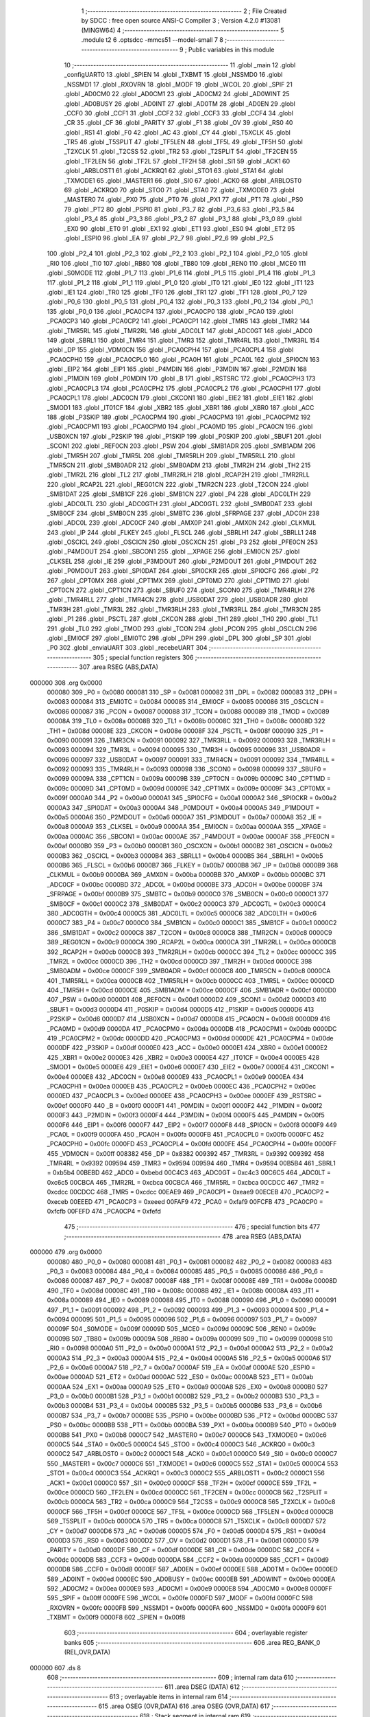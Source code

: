                                       1 ;--------------------------------------------------------
                                      2 ; File Created by SDCC : free open source ANSI-C Compiler
                                      3 ; Version 4.2.0 #13081 (MINGW64)
                                      4 ;--------------------------------------------------------
                                      5 	.module t2
                                      6 	.optsdcc -mmcs51 --model-small
                                      7 	
                                      8 ;--------------------------------------------------------
                                      9 ; Public variables in this module
                                     10 ;--------------------------------------------------------
                                     11 	.globl _main
                                     12 	.globl _configUART0
                                     13 	.globl _SPIEN
                                     14 	.globl _TXBMT
                                     15 	.globl _NSSMD0
                                     16 	.globl _NSSMD1
                                     17 	.globl _RXOVRN
                                     18 	.globl _MODF
                                     19 	.globl _WCOL
                                     20 	.globl _SPIF
                                     21 	.globl _AD0CM0
                                     22 	.globl _AD0CM1
                                     23 	.globl _AD0CM2
                                     24 	.globl _AD0WINT
                                     25 	.globl _AD0BUSY
                                     26 	.globl _AD0INT
                                     27 	.globl _AD0TM
                                     28 	.globl _AD0EN
                                     29 	.globl _CCF0
                                     30 	.globl _CCF1
                                     31 	.globl _CCF2
                                     32 	.globl _CCF3
                                     33 	.globl _CCF4
                                     34 	.globl _CR
                                     35 	.globl _CF
                                     36 	.globl _PARITY
                                     37 	.globl _F1
                                     38 	.globl _OV
                                     39 	.globl _RS0
                                     40 	.globl _RS1
                                     41 	.globl _F0
                                     42 	.globl _AC
                                     43 	.globl _CY
                                     44 	.globl _T5XCLK
                                     45 	.globl _TR5
                                     46 	.globl _T5SPLIT
                                     47 	.globl _TF5LEN
                                     48 	.globl _TF5L
                                     49 	.globl _TF5H
                                     50 	.globl _T2XCLK
                                     51 	.globl _T2CSS
                                     52 	.globl _TR2
                                     53 	.globl _T2SPLIT
                                     54 	.globl _TF2CEN
                                     55 	.globl _TF2LEN
                                     56 	.globl _TF2L
                                     57 	.globl _TF2H
                                     58 	.globl _SI1
                                     59 	.globl _ACK1
                                     60 	.globl _ARBLOST1
                                     61 	.globl _ACKRQ1
                                     62 	.globl _STO1
                                     63 	.globl _STA1
                                     64 	.globl _TXMODE1
                                     65 	.globl _MASTER1
                                     66 	.globl _SI0
                                     67 	.globl _ACK0
                                     68 	.globl _ARBLOST0
                                     69 	.globl _ACKRQ0
                                     70 	.globl _STO0
                                     71 	.globl _STA0
                                     72 	.globl _TXMODE0
                                     73 	.globl _MASTER0
                                     74 	.globl _PX0
                                     75 	.globl _PT0
                                     76 	.globl _PX1
                                     77 	.globl _PT1
                                     78 	.globl _PS0
                                     79 	.globl _PT2
                                     80 	.globl _PSPI0
                                     81 	.globl _P3_7
                                     82 	.globl _P3_6
                                     83 	.globl _P3_5
                                     84 	.globl _P3_4
                                     85 	.globl _P3_3
                                     86 	.globl _P3_2
                                     87 	.globl _P3_1
                                     88 	.globl _P3_0
                                     89 	.globl _EX0
                                     90 	.globl _ET0
                                     91 	.globl _EX1
                                     92 	.globl _ET1
                                     93 	.globl _ES0
                                     94 	.globl _ET2
                                     95 	.globl _ESPI0
                                     96 	.globl _EA
                                     97 	.globl _P2_7
                                     98 	.globl _P2_6
                                     99 	.globl _P2_5
                                    100 	.globl _P2_4
                                    101 	.globl _P2_3
                                    102 	.globl _P2_2
                                    103 	.globl _P2_1
                                    104 	.globl _P2_0
                                    105 	.globl _RI0
                                    106 	.globl _TI0
                                    107 	.globl _RB80
                                    108 	.globl _TB80
                                    109 	.globl _REN0
                                    110 	.globl _MCE0
                                    111 	.globl _S0MODE
                                    112 	.globl _P1_7
                                    113 	.globl _P1_6
                                    114 	.globl _P1_5
                                    115 	.globl _P1_4
                                    116 	.globl _P1_3
                                    117 	.globl _P1_2
                                    118 	.globl _P1_1
                                    119 	.globl _P1_0
                                    120 	.globl _IT0
                                    121 	.globl _IE0
                                    122 	.globl _IT1
                                    123 	.globl _IE1
                                    124 	.globl _TR0
                                    125 	.globl _TF0
                                    126 	.globl _TR1
                                    127 	.globl _TF1
                                    128 	.globl _P0_7
                                    129 	.globl _P0_6
                                    130 	.globl _P0_5
                                    131 	.globl _P0_4
                                    132 	.globl _P0_3
                                    133 	.globl _P0_2
                                    134 	.globl _P0_1
                                    135 	.globl _P0_0
                                    136 	.globl _PCA0CP4
                                    137 	.globl _PCA0CP0
                                    138 	.globl _PCA0
                                    139 	.globl _PCA0CP3
                                    140 	.globl _PCA0CP2
                                    141 	.globl _PCA0CP1
                                    142 	.globl _TMR5
                                    143 	.globl _TMR2
                                    144 	.globl _TMR5RL
                                    145 	.globl _TMR2RL
                                    146 	.globl _ADC0LT
                                    147 	.globl _ADC0GT
                                    148 	.globl _ADC0
                                    149 	.globl _SBRL1
                                    150 	.globl _TMR4
                                    151 	.globl _TMR3
                                    152 	.globl _TMR4RL
                                    153 	.globl _TMR3RL
                                    154 	.globl _DP
                                    155 	.globl _VDM0CN
                                    156 	.globl _PCA0CPH4
                                    157 	.globl _PCA0CPL4
                                    158 	.globl _PCA0CPH0
                                    159 	.globl _PCA0CPL0
                                    160 	.globl _PCA0H
                                    161 	.globl _PCA0L
                                    162 	.globl _SPI0CN
                                    163 	.globl _EIP2
                                    164 	.globl _EIP1
                                    165 	.globl _P4MDIN
                                    166 	.globl _P3MDIN
                                    167 	.globl _P2MDIN
                                    168 	.globl _P1MDIN
                                    169 	.globl _P0MDIN
                                    170 	.globl _B
                                    171 	.globl _RSTSRC
                                    172 	.globl _PCA0CPH3
                                    173 	.globl _PCA0CPL3
                                    174 	.globl _PCA0CPH2
                                    175 	.globl _PCA0CPL2
                                    176 	.globl _PCA0CPH1
                                    177 	.globl _PCA0CPL1
                                    178 	.globl _ADC0CN
                                    179 	.globl _CKCON1
                                    180 	.globl _EIE2
                                    181 	.globl _EIE1
                                    182 	.globl _SMOD1
                                    183 	.globl _IT01CF
                                    184 	.globl _XBR2
                                    185 	.globl _XBR1
                                    186 	.globl _XBR0
                                    187 	.globl _ACC
                                    188 	.globl _P3SKIP
                                    189 	.globl _PCA0CPM4
                                    190 	.globl _PCA0CPM3
                                    191 	.globl _PCA0CPM2
                                    192 	.globl _PCA0CPM1
                                    193 	.globl _PCA0CPM0
                                    194 	.globl _PCA0MD
                                    195 	.globl _PCA0CN
                                    196 	.globl _USB0XCN
                                    197 	.globl _P2SKIP
                                    198 	.globl _P1SKIP
                                    199 	.globl _P0SKIP
                                    200 	.globl _SBUF1
                                    201 	.globl _SCON1
                                    202 	.globl _REF0CN
                                    203 	.globl _PSW
                                    204 	.globl _SMB1ADR
                                    205 	.globl _SMB1ADM
                                    206 	.globl _TMR5H
                                    207 	.globl _TMR5L
                                    208 	.globl _TMR5RLH
                                    209 	.globl _TMR5RLL
                                    210 	.globl _TMR5CN
                                    211 	.globl _SMB0ADR
                                    212 	.globl _SMB0ADM
                                    213 	.globl _TMR2H
                                    214 	.globl _TH2
                                    215 	.globl _TMR2L
                                    216 	.globl _TL2
                                    217 	.globl _TMR2RLH
                                    218 	.globl _RCAP2H
                                    219 	.globl _TMR2RLL
                                    220 	.globl _RCAP2L
                                    221 	.globl _REG01CN
                                    222 	.globl _TMR2CN
                                    223 	.globl _T2CON
                                    224 	.globl _SMB1DAT
                                    225 	.globl _SMB1CF
                                    226 	.globl _SMB1CN
                                    227 	.globl _P4
                                    228 	.globl _ADC0LTH
                                    229 	.globl _ADC0LTL
                                    230 	.globl _ADC0GTH
                                    231 	.globl _ADC0GTL
                                    232 	.globl _SMB0DAT
                                    233 	.globl _SMB0CF
                                    234 	.globl _SMB0CN
                                    235 	.globl _SMBTC
                                    236 	.globl _SFRPAGE
                                    237 	.globl _ADC0H
                                    238 	.globl _ADC0L
                                    239 	.globl _ADC0CF
                                    240 	.globl _AMX0P
                                    241 	.globl _AMX0N
                                    242 	.globl _CLKMUL
                                    243 	.globl _IP
                                    244 	.globl _FLKEY
                                    245 	.globl _FLSCL
                                    246 	.globl _SBRLH1
                                    247 	.globl _SBRLL1
                                    248 	.globl _OSCICL
                                    249 	.globl _OSCICN
                                    250 	.globl _OSCXCN
                                    251 	.globl _P3
                                    252 	.globl _PFE0CN
                                    253 	.globl _P4MDOUT
                                    254 	.globl _SBCON1
                                    255 	.globl __XPAGE
                                    256 	.globl _EMI0CN
                                    257 	.globl _CLKSEL
                                    258 	.globl _IE
                                    259 	.globl _P3MDOUT
                                    260 	.globl _P2MDOUT
                                    261 	.globl _P1MDOUT
                                    262 	.globl _P0MDOUT
                                    263 	.globl _SPI0DAT
                                    264 	.globl _SPI0CKR
                                    265 	.globl _SPI0CFG
                                    266 	.globl _P2
                                    267 	.globl _CPT0MX
                                    268 	.globl _CPT1MX
                                    269 	.globl _CPT0MD
                                    270 	.globl _CPT1MD
                                    271 	.globl _CPT0CN
                                    272 	.globl _CPT1CN
                                    273 	.globl _SBUF0
                                    274 	.globl _SCON0
                                    275 	.globl _TMR4RLH
                                    276 	.globl _TMR4RLL
                                    277 	.globl _TMR4CN
                                    278 	.globl _USB0DAT
                                    279 	.globl _USB0ADR
                                    280 	.globl _TMR3H
                                    281 	.globl _TMR3L
                                    282 	.globl _TMR3RLH
                                    283 	.globl _TMR3RLL
                                    284 	.globl _TMR3CN
                                    285 	.globl _P1
                                    286 	.globl _PSCTL
                                    287 	.globl _CKCON
                                    288 	.globl _TH1
                                    289 	.globl _TH0
                                    290 	.globl _TL1
                                    291 	.globl _TL0
                                    292 	.globl _TMOD
                                    293 	.globl _TCON
                                    294 	.globl _PCON
                                    295 	.globl _OSCLCN
                                    296 	.globl _EMI0CF
                                    297 	.globl _EMI0TC
                                    298 	.globl _DPH
                                    299 	.globl _DPL
                                    300 	.globl _SP
                                    301 	.globl _P0
                                    302 	.globl _enviaUART
                                    303 	.globl _recebeUART
                                    304 ;--------------------------------------------------------
                                    305 ; special function registers
                                    306 ;--------------------------------------------------------
                                    307 	.area RSEG    (ABS,DATA)
      000000                        308 	.org 0x0000
                           000080   309 _P0	=	0x0080
                           000081   310 _SP	=	0x0081
                           000082   311 _DPL	=	0x0082
                           000083   312 _DPH	=	0x0083
                           000084   313 _EMI0TC	=	0x0084
                           000085   314 _EMI0CF	=	0x0085
                           000086   315 _OSCLCN	=	0x0086
                           000087   316 _PCON	=	0x0087
                           000088   317 _TCON	=	0x0088
                           000089   318 _TMOD	=	0x0089
                           00008A   319 _TL0	=	0x008a
                           00008B   320 _TL1	=	0x008b
                           00008C   321 _TH0	=	0x008c
                           00008D   322 _TH1	=	0x008d
                           00008E   323 _CKCON	=	0x008e
                           00008F   324 _PSCTL	=	0x008f
                           000090   325 _P1	=	0x0090
                           000091   326 _TMR3CN	=	0x0091
                           000092   327 _TMR3RLL	=	0x0092
                           000093   328 _TMR3RLH	=	0x0093
                           000094   329 _TMR3L	=	0x0094
                           000095   330 _TMR3H	=	0x0095
                           000096   331 _USB0ADR	=	0x0096
                           000097   332 _USB0DAT	=	0x0097
                           000091   333 _TMR4CN	=	0x0091
                           000092   334 _TMR4RLL	=	0x0092
                           000093   335 _TMR4RLH	=	0x0093
                           000098   336 _SCON0	=	0x0098
                           000099   337 _SBUF0	=	0x0099
                           00009A   338 _CPT1CN	=	0x009a
                           00009B   339 _CPT0CN	=	0x009b
                           00009C   340 _CPT1MD	=	0x009c
                           00009D   341 _CPT0MD	=	0x009d
                           00009E   342 _CPT1MX	=	0x009e
                           00009F   343 _CPT0MX	=	0x009f
                           0000A0   344 _P2	=	0x00a0
                           0000A1   345 _SPI0CFG	=	0x00a1
                           0000A2   346 _SPI0CKR	=	0x00a2
                           0000A3   347 _SPI0DAT	=	0x00a3
                           0000A4   348 _P0MDOUT	=	0x00a4
                           0000A5   349 _P1MDOUT	=	0x00a5
                           0000A6   350 _P2MDOUT	=	0x00a6
                           0000A7   351 _P3MDOUT	=	0x00a7
                           0000A8   352 _IE	=	0x00a8
                           0000A9   353 _CLKSEL	=	0x00a9
                           0000AA   354 _EMI0CN	=	0x00aa
                           0000AA   355 __XPAGE	=	0x00aa
                           0000AC   356 _SBCON1	=	0x00ac
                           0000AE   357 _P4MDOUT	=	0x00ae
                           0000AF   358 _PFE0CN	=	0x00af
                           0000B0   359 _P3	=	0x00b0
                           0000B1   360 _OSCXCN	=	0x00b1
                           0000B2   361 _OSCICN	=	0x00b2
                           0000B3   362 _OSCICL	=	0x00b3
                           0000B4   363 _SBRLL1	=	0x00b4
                           0000B5   364 _SBRLH1	=	0x00b5
                           0000B6   365 _FLSCL	=	0x00b6
                           0000B7   366 _FLKEY	=	0x00b7
                           0000B8   367 _IP	=	0x00b8
                           0000B9   368 _CLKMUL	=	0x00b9
                           0000BA   369 _AMX0N	=	0x00ba
                           0000BB   370 _AMX0P	=	0x00bb
                           0000BC   371 _ADC0CF	=	0x00bc
                           0000BD   372 _ADC0L	=	0x00bd
                           0000BE   373 _ADC0H	=	0x00be
                           0000BF   374 _SFRPAGE	=	0x00bf
                           0000B9   375 _SMBTC	=	0x00b9
                           0000C0   376 _SMB0CN	=	0x00c0
                           0000C1   377 _SMB0CF	=	0x00c1
                           0000C2   378 _SMB0DAT	=	0x00c2
                           0000C3   379 _ADC0GTL	=	0x00c3
                           0000C4   380 _ADC0GTH	=	0x00c4
                           0000C5   381 _ADC0LTL	=	0x00c5
                           0000C6   382 _ADC0LTH	=	0x00c6
                           0000C7   383 _P4	=	0x00c7
                           0000C0   384 _SMB1CN	=	0x00c0
                           0000C1   385 _SMB1CF	=	0x00c1
                           0000C2   386 _SMB1DAT	=	0x00c2
                           0000C8   387 _T2CON	=	0x00c8
                           0000C8   388 _TMR2CN	=	0x00c8
                           0000C9   389 _REG01CN	=	0x00c9
                           0000CA   390 _RCAP2L	=	0x00ca
                           0000CA   391 _TMR2RLL	=	0x00ca
                           0000CB   392 _RCAP2H	=	0x00cb
                           0000CB   393 _TMR2RLH	=	0x00cb
                           0000CC   394 _TL2	=	0x00cc
                           0000CC   395 _TMR2L	=	0x00cc
                           0000CD   396 _TH2	=	0x00cd
                           0000CD   397 _TMR2H	=	0x00cd
                           0000CE   398 _SMB0ADM	=	0x00ce
                           0000CF   399 _SMB0ADR	=	0x00cf
                           0000C8   400 _TMR5CN	=	0x00c8
                           0000CA   401 _TMR5RLL	=	0x00ca
                           0000CB   402 _TMR5RLH	=	0x00cb
                           0000CC   403 _TMR5L	=	0x00cc
                           0000CD   404 _TMR5H	=	0x00cd
                           0000CE   405 _SMB1ADM	=	0x00ce
                           0000CF   406 _SMB1ADR	=	0x00cf
                           0000D0   407 _PSW	=	0x00d0
                           0000D1   408 _REF0CN	=	0x00d1
                           0000D2   409 _SCON1	=	0x00d2
                           0000D3   410 _SBUF1	=	0x00d3
                           0000D4   411 _P0SKIP	=	0x00d4
                           0000D5   412 _P1SKIP	=	0x00d5
                           0000D6   413 _P2SKIP	=	0x00d6
                           0000D7   414 _USB0XCN	=	0x00d7
                           0000D8   415 _PCA0CN	=	0x00d8
                           0000D9   416 _PCA0MD	=	0x00d9
                           0000DA   417 _PCA0CPM0	=	0x00da
                           0000DB   418 _PCA0CPM1	=	0x00db
                           0000DC   419 _PCA0CPM2	=	0x00dc
                           0000DD   420 _PCA0CPM3	=	0x00dd
                           0000DE   421 _PCA0CPM4	=	0x00de
                           0000DF   422 _P3SKIP	=	0x00df
                           0000E0   423 _ACC	=	0x00e0
                           0000E1   424 _XBR0	=	0x00e1
                           0000E2   425 _XBR1	=	0x00e2
                           0000E3   426 _XBR2	=	0x00e3
                           0000E4   427 _IT01CF	=	0x00e4
                           0000E5   428 _SMOD1	=	0x00e5
                           0000E6   429 _EIE1	=	0x00e6
                           0000E7   430 _EIE2	=	0x00e7
                           0000E4   431 _CKCON1	=	0x00e4
                           0000E8   432 _ADC0CN	=	0x00e8
                           0000E9   433 _PCA0CPL1	=	0x00e9
                           0000EA   434 _PCA0CPH1	=	0x00ea
                           0000EB   435 _PCA0CPL2	=	0x00eb
                           0000EC   436 _PCA0CPH2	=	0x00ec
                           0000ED   437 _PCA0CPL3	=	0x00ed
                           0000EE   438 _PCA0CPH3	=	0x00ee
                           0000EF   439 _RSTSRC	=	0x00ef
                           0000F0   440 _B	=	0x00f0
                           0000F1   441 _P0MDIN	=	0x00f1
                           0000F2   442 _P1MDIN	=	0x00f2
                           0000F3   443 _P2MDIN	=	0x00f3
                           0000F4   444 _P3MDIN	=	0x00f4
                           0000F5   445 _P4MDIN	=	0x00f5
                           0000F6   446 _EIP1	=	0x00f6
                           0000F7   447 _EIP2	=	0x00f7
                           0000F8   448 _SPI0CN	=	0x00f8
                           0000F9   449 _PCA0L	=	0x00f9
                           0000FA   450 _PCA0H	=	0x00fa
                           0000FB   451 _PCA0CPL0	=	0x00fb
                           0000FC   452 _PCA0CPH0	=	0x00fc
                           0000FD   453 _PCA0CPL4	=	0x00fd
                           0000FE   454 _PCA0CPH4	=	0x00fe
                           0000FF   455 _VDM0CN	=	0x00ff
                           008382   456 _DP	=	0x8382
                           009392   457 _TMR3RL	=	0x9392
                           009392   458 _TMR4RL	=	0x9392
                           009594   459 _TMR3	=	0x9594
                           009594   460 _TMR4	=	0x9594
                           00B5B4   461 _SBRL1	=	0xb5b4
                           00BEBD   462 _ADC0	=	0xbebd
                           00C4C3   463 _ADC0GT	=	0xc4c3
                           00C6C5   464 _ADC0LT	=	0xc6c5
                           00CBCA   465 _TMR2RL	=	0xcbca
                           00CBCA   466 _TMR5RL	=	0xcbca
                           00CDCC   467 _TMR2	=	0xcdcc
                           00CDCC   468 _TMR5	=	0xcdcc
                           00EAE9   469 _PCA0CP1	=	0xeae9
                           00ECEB   470 _PCA0CP2	=	0xeceb
                           00EEED   471 _PCA0CP3	=	0xeeed
                           00FAF9   472 _PCA0	=	0xfaf9
                           00FCFB   473 _PCA0CP0	=	0xfcfb
                           00FEFD   474 _PCA0CP4	=	0xfefd
                                    475 ;--------------------------------------------------------
                                    476 ; special function bits
                                    477 ;--------------------------------------------------------
                                    478 	.area RSEG    (ABS,DATA)
      000000                        479 	.org 0x0000
                           000080   480 _P0_0	=	0x0080
                           000081   481 _P0_1	=	0x0081
                           000082   482 _P0_2	=	0x0082
                           000083   483 _P0_3	=	0x0083
                           000084   484 _P0_4	=	0x0084
                           000085   485 _P0_5	=	0x0085
                           000086   486 _P0_6	=	0x0086
                           000087   487 _P0_7	=	0x0087
                           00008F   488 _TF1	=	0x008f
                           00008E   489 _TR1	=	0x008e
                           00008D   490 _TF0	=	0x008d
                           00008C   491 _TR0	=	0x008c
                           00008B   492 _IE1	=	0x008b
                           00008A   493 _IT1	=	0x008a
                           000089   494 _IE0	=	0x0089
                           000088   495 _IT0	=	0x0088
                           000090   496 _P1_0	=	0x0090
                           000091   497 _P1_1	=	0x0091
                           000092   498 _P1_2	=	0x0092
                           000093   499 _P1_3	=	0x0093
                           000094   500 _P1_4	=	0x0094
                           000095   501 _P1_5	=	0x0095
                           000096   502 _P1_6	=	0x0096
                           000097   503 _P1_7	=	0x0097
                           00009F   504 _S0MODE	=	0x009f
                           00009D   505 _MCE0	=	0x009d
                           00009C   506 _REN0	=	0x009c
                           00009B   507 _TB80	=	0x009b
                           00009A   508 _RB80	=	0x009a
                           000099   509 _TI0	=	0x0099
                           000098   510 _RI0	=	0x0098
                           0000A0   511 _P2_0	=	0x00a0
                           0000A1   512 _P2_1	=	0x00a1
                           0000A2   513 _P2_2	=	0x00a2
                           0000A3   514 _P2_3	=	0x00a3
                           0000A4   515 _P2_4	=	0x00a4
                           0000A5   516 _P2_5	=	0x00a5
                           0000A6   517 _P2_6	=	0x00a6
                           0000A7   518 _P2_7	=	0x00a7
                           0000AF   519 _EA	=	0x00af
                           0000AE   520 _ESPI0	=	0x00ae
                           0000AD   521 _ET2	=	0x00ad
                           0000AC   522 _ES0	=	0x00ac
                           0000AB   523 _ET1	=	0x00ab
                           0000AA   524 _EX1	=	0x00aa
                           0000A9   525 _ET0	=	0x00a9
                           0000A8   526 _EX0	=	0x00a8
                           0000B0   527 _P3_0	=	0x00b0
                           0000B1   528 _P3_1	=	0x00b1
                           0000B2   529 _P3_2	=	0x00b2
                           0000B3   530 _P3_3	=	0x00b3
                           0000B4   531 _P3_4	=	0x00b4
                           0000B5   532 _P3_5	=	0x00b5
                           0000B6   533 _P3_6	=	0x00b6
                           0000B7   534 _P3_7	=	0x00b7
                           0000BE   535 _PSPI0	=	0x00be
                           0000BD   536 _PT2	=	0x00bd
                           0000BC   537 _PS0	=	0x00bc
                           0000BB   538 _PT1	=	0x00bb
                           0000BA   539 _PX1	=	0x00ba
                           0000B9   540 _PT0	=	0x00b9
                           0000B8   541 _PX0	=	0x00b8
                           0000C7   542 _MASTER0	=	0x00c7
                           0000C6   543 _TXMODE0	=	0x00c6
                           0000C5   544 _STA0	=	0x00c5
                           0000C4   545 _STO0	=	0x00c4
                           0000C3   546 _ACKRQ0	=	0x00c3
                           0000C2   547 _ARBLOST0	=	0x00c2
                           0000C1   548 _ACK0	=	0x00c1
                           0000C0   549 _SI0	=	0x00c0
                           0000C7   550 _MASTER1	=	0x00c7
                           0000C6   551 _TXMODE1	=	0x00c6
                           0000C5   552 _STA1	=	0x00c5
                           0000C4   553 _STO1	=	0x00c4
                           0000C3   554 _ACKRQ1	=	0x00c3
                           0000C2   555 _ARBLOST1	=	0x00c2
                           0000C1   556 _ACK1	=	0x00c1
                           0000C0   557 _SI1	=	0x00c0
                           0000CF   558 _TF2H	=	0x00cf
                           0000CE   559 _TF2L	=	0x00ce
                           0000CD   560 _TF2LEN	=	0x00cd
                           0000CC   561 _TF2CEN	=	0x00cc
                           0000CB   562 _T2SPLIT	=	0x00cb
                           0000CA   563 _TR2	=	0x00ca
                           0000C9   564 _T2CSS	=	0x00c9
                           0000C8   565 _T2XCLK	=	0x00c8
                           0000CF   566 _TF5H	=	0x00cf
                           0000CE   567 _TF5L	=	0x00ce
                           0000CD   568 _TF5LEN	=	0x00cd
                           0000CB   569 _T5SPLIT	=	0x00cb
                           0000CA   570 _TR5	=	0x00ca
                           0000C8   571 _T5XCLK	=	0x00c8
                           0000D7   572 _CY	=	0x00d7
                           0000D6   573 _AC	=	0x00d6
                           0000D5   574 _F0	=	0x00d5
                           0000D4   575 _RS1	=	0x00d4
                           0000D3   576 _RS0	=	0x00d3
                           0000D2   577 _OV	=	0x00d2
                           0000D1   578 _F1	=	0x00d1
                           0000D0   579 _PARITY	=	0x00d0
                           0000DF   580 _CF	=	0x00df
                           0000DE   581 _CR	=	0x00de
                           0000DC   582 _CCF4	=	0x00dc
                           0000DB   583 _CCF3	=	0x00db
                           0000DA   584 _CCF2	=	0x00da
                           0000D9   585 _CCF1	=	0x00d9
                           0000D8   586 _CCF0	=	0x00d8
                           0000EF   587 _AD0EN	=	0x00ef
                           0000EE   588 _AD0TM	=	0x00ee
                           0000ED   589 _AD0INT	=	0x00ed
                           0000EC   590 _AD0BUSY	=	0x00ec
                           0000EB   591 _AD0WINT	=	0x00eb
                           0000EA   592 _AD0CM2	=	0x00ea
                           0000E9   593 _AD0CM1	=	0x00e9
                           0000E8   594 _AD0CM0	=	0x00e8
                           0000FF   595 _SPIF	=	0x00ff
                           0000FE   596 _WCOL	=	0x00fe
                           0000FD   597 _MODF	=	0x00fd
                           0000FC   598 _RXOVRN	=	0x00fc
                           0000FB   599 _NSSMD1	=	0x00fb
                           0000FA   600 _NSSMD0	=	0x00fa
                           0000F9   601 _TXBMT	=	0x00f9
                           0000F8   602 _SPIEN	=	0x00f8
                                    603 ;--------------------------------------------------------
                                    604 ; overlayable register banks
                                    605 ;--------------------------------------------------------
                                    606 	.area REG_BANK_0	(REL,OVR,DATA)
      000000                        607 	.ds 8
                                    608 ;--------------------------------------------------------
                                    609 ; internal ram data
                                    610 ;--------------------------------------------------------
                                    611 	.area DSEG    (DATA)
                                    612 ;--------------------------------------------------------
                                    613 ; overlayable items in internal ram
                                    614 ;--------------------------------------------------------
                                    615 	.area	OSEG    (OVR,DATA)
                                    616 	.area	OSEG    (OVR,DATA)
                                    617 ;--------------------------------------------------------
                                    618 ; Stack segment in internal ram
                                    619 ;--------------------------------------------------------
                                    620 	.area	SSEG
      000008                        621 __start__stack:
      000008                        622 	.ds	1
                                    623 
                                    624 ;--------------------------------------------------------
                                    625 ; indirectly addressable internal ram data
                                    626 ;--------------------------------------------------------
                                    627 	.area ISEG    (DATA)
                                    628 ;--------------------------------------------------------
                                    629 ; absolute internal ram data
                                    630 ;--------------------------------------------------------
                                    631 	.area IABS    (ABS,DATA)
                                    632 	.area IABS    (ABS,DATA)
                                    633 ;--------------------------------------------------------
                                    634 ; bit data
                                    635 ;--------------------------------------------------------
                                    636 	.area BSEG    (BIT)
                                    637 ;--------------------------------------------------------
                                    638 ; paged external ram data
                                    639 ;--------------------------------------------------------
                                    640 	.area PSEG    (PAG,XDATA)
                                    641 ;--------------------------------------------------------
                                    642 ; external ram data
                                    643 ;--------------------------------------------------------
                                    644 	.area XSEG    (XDATA)
                                    645 ;--------------------------------------------------------
                                    646 ; absolute external ram data
                                    647 ;--------------------------------------------------------
                                    648 	.area XABS    (ABS,XDATA)
                                    649 ;--------------------------------------------------------
                                    650 ; external initialized ram data
                                    651 ;--------------------------------------------------------
                                    652 	.area XISEG   (XDATA)
                                    653 	.area HOME    (CODE)
                                    654 	.area GSINIT0 (CODE)
                                    655 	.area GSINIT1 (CODE)
                                    656 	.area GSINIT2 (CODE)
                                    657 	.area GSINIT3 (CODE)
                                    658 	.area GSINIT4 (CODE)
                                    659 	.area GSINIT5 (CODE)
                                    660 	.area GSINIT  (CODE)
                                    661 	.area GSFINAL (CODE)
                                    662 	.area CSEG    (CODE)
                                    663 ;--------------------------------------------------------
                                    664 ; interrupt vector
                                    665 ;--------------------------------------------------------
                                    666 	.area HOME    (CODE)
      000000                        667 __interrupt_vect:
      000000 02 00 06         [24]  668 	ljmp	__sdcc_gsinit_startup
                                    669 ;--------------------------------------------------------
                                    670 ; global & static initialisations
                                    671 ;--------------------------------------------------------
                                    672 	.area HOME    (CODE)
                                    673 	.area GSINIT  (CODE)
                                    674 	.area GSFINAL (CODE)
                                    675 	.area GSINIT  (CODE)
                                    676 	.globl __sdcc_gsinit_startup
                                    677 	.globl __sdcc_program_startup
                                    678 	.globl __start__stack
                                    679 	.globl __mcs51_genXINIT
                                    680 	.globl __mcs51_genXRAMCLEAR
                                    681 	.globl __mcs51_genRAMCLEAR
                                    682 	.area GSFINAL (CODE)
      00005F 02 00 03         [24]  683 	ljmp	__sdcc_program_startup
                                    684 ;--------------------------------------------------------
                                    685 ; Home
                                    686 ;--------------------------------------------------------
                                    687 	.area HOME    (CODE)
                                    688 	.area HOME    (CODE)
      000003                        689 __sdcc_program_startup:
      000003 02 00 93         [24]  690 	ljmp	_main
                                    691 ;	return from main will return to caller
                                    692 ;--------------------------------------------------------
                                    693 ; code
                                    694 ;--------------------------------------------------------
                                    695 	.area CSEG    (CODE)
                                    696 ;------------------------------------------------------------
                                    697 ;Allocation info for local variables in function 'configUART0'
                                    698 ;------------------------------------------------------------
                                    699 ;	t2.c:7: void configUART0(void) {
                                    700 ;	-----------------------------------------
                                    701 ;	 function configUART0
                                    702 ;	-----------------------------------------
      000062                        703 _configUART0:
                           000007   704 	ar7 = 0x07
                           000006   705 	ar6 = 0x06
                           000005   706 	ar5 = 0x05
                           000004   707 	ar4 = 0x04
                           000003   708 	ar3 = 0x03
                           000002   709 	ar2 = 0x02
                           000001   710 	ar1 = 0x01
                           000000   711 	ar0 = 0x00
                                    712 ;	t2.c:10: PCA0MD = 0x00;  //Desliga watchdog  	 
      000062 75 D9 00         [24]  713 	mov	_PCA0MD,#0x00
                                    714 ;	t2.c:11: XBR0 |= 0x01;  //Ativa UART0 no crossbar
      000065 43 E1 01         [24]  715 	orl	_XBR0,#0x01
                                    716 ;	t2.c:12: XBR1 = 0x40;     //Ativa crossbar
      000068 75 E2 40         [24]  717 	mov	_XBR1,#0x40
                                    718 ;	t2.c:15: CLKSEL |= 0x02;   //SYSCLK derivado do Oscil/2=24MHz
      00006B 43 A9 02         [24]  719 	orl	_CLKSEL,#0x02
                                    720 ;	t2.c:25: CKCON |= 0x08;  //T1M=1 >> 115200bps. Comentar p/ 9600bps
      00006E 43 8E 08         [24]  721 	orl	_CKCON,#0x08
                                    722 ;	t2.c:27: TH1 = 0x98;  //Valor de autorelaod p/ 115200 e 9600
      000071 75 8D 98         [24]  723 	mov	_TH1,#0x98
                                    724 ;	t2.c:31: TMOD |= 0x20;  //Timer1, modo2 (autorelaod)
      000074 43 89 20         [24]  725 	orl	_TMOD,#0x20
                                    726 ;	t2.c:33: TR1 = 1;  //TCON |=0x40 >> Ativa timer
                                    727 ;	assignBit
      000077 D2 8E            [12]  728 	setb	_TR1
                                    729 ;	t2.c:37: TI0=1;
                                    730 ;	assignBit
      000079 D2 99            [12]  731 	setb	_TI0
                                    732 ;	t2.c:38: RI0=0;
                                    733 ;	assignBit
      00007B C2 98            [12]  734 	clr	_RI0
                                    735 ;	t2.c:39: REN0 = 1;  //SCON0 |=0x10 >> Ativa rececao
                                    736 ;	assignBit
      00007D D2 9C            [12]  737 	setb	_REN0
                                    738 ;	t2.c:43: }
      00007F 22               [24]  739 	ret
                                    740 ;------------------------------------------------------------
                                    741 ;Allocation info for local variables in function 'enviaUART'
                                    742 ;------------------------------------------------------------
                                    743 ;x                         Allocated to registers r7 
                                    744 ;------------------------------------------------------------
                                    745 ;	t2.c:45: void enviaUART(unsigned char x) {
                                    746 ;	-----------------------------------------
                                    747 ;	 function enviaUART
                                    748 ;	-----------------------------------------
      000080                        749 _enviaUART:
      000080 AF 82            [24]  750 	mov	r7,dpl
                                    751 ;	t2.c:46: while (!TI0); // aguarda pelo fim do envio anterior
      000082                        752 00101$:
                                    753 ;	t2.c:47: TI0=0; // limpa a flg de envio
                                    754 ;	assignBit
      000082 10 99 02         [24]  755 	jbc	_TI0,00114$
      000085 80 FB            [24]  756 	sjmp	00101$
      000087                        757 00114$:
                                    758 ;	t2.c:48: SBUF0 = x; // envia o byte
      000087 8F 99            [24]  759 	mov	_SBUF0,r7
                                    760 ;	t2.c:49: }
      000089 22               [24]  761 	ret
                                    762 ;------------------------------------------------------------
                                    763 ;Allocation info for local variables in function 'recebeUART'
                                    764 ;------------------------------------------------------------
                                    765 ;x                         Allocated to registers 
                                    766 ;------------------------------------------------------------
                                    767 ;	t2.c:51: unsigned char recebeUART() {
                                    768 ;	-----------------------------------------
                                    769 ;	 function recebeUART
                                    770 ;	-----------------------------------------
      00008A                        771 _recebeUART:
                                    772 ;	t2.c:53: while (!RI0); // aguarda por um byte
      00008A                        773 00101$:
      00008A 30 98 FD         [24]  774 	jnb	_RI0,00101$
                                    775 ;	t2.c:54: x = SBUF0; // recebe o byte
      00008D 85 99 82         [24]  776 	mov	dpl,_SBUF0
                                    777 ;	t2.c:55: RI0=0; // limpa a flag de rececao
                                    778 ;	assignBit
      000090 C2 98            [12]  779 	clr	_RI0
                                    780 ;	t2.c:56: return x;
                                    781 ;	t2.c:57: }
      000092 22               [24]  782 	ret
                                    783 ;------------------------------------------------------------
                                    784 ;Allocation info for local variables in function 'main'
                                    785 ;------------------------------------------------------------
                                    786 ;a                         Allocated to registers 
                                    787 ;------------------------------------------------------------
                                    788 ;	t2.c:61: void main (void) {
                                    789 ;	-----------------------------------------
                                    790 ;	 function main
                                    791 ;	-----------------------------------------
      000093                        792 _main:
                                    793 ;	t2.c:67: configUART0();
      000093 12 00 62         [24]  794 	lcall	_configUART0
                                    795 ;	t2.c:70: while(1){	
      000096                        796 00102$:
                                    797 ;	t2.c:71: a=recebeUART();
      000096 12 00 8A         [24]  798 	lcall	_recebeUART
      000099 E5 82            [12]  799 	mov	a,dpl
                                    800 ;	t2.c:72: a++;
      00009B 04               [12]  801 	inc	a
      00009C F5 82            [12]  802 	mov	dpl,a
                                    803 ;	t2.c:73: enviaUART(a);
      00009E 12 00 80         [24]  804 	lcall	_enviaUART
                                    805 ;	t2.c:77: }
      0000A1 80 F3            [24]  806 	sjmp	00102$
                                    807 	.area CSEG    (CODE)
                                    808 	.area CONST   (CODE)
                                    809 	.area XINIT   (CODE)
                                    810 	.area CABS    (ABS,CODE)
